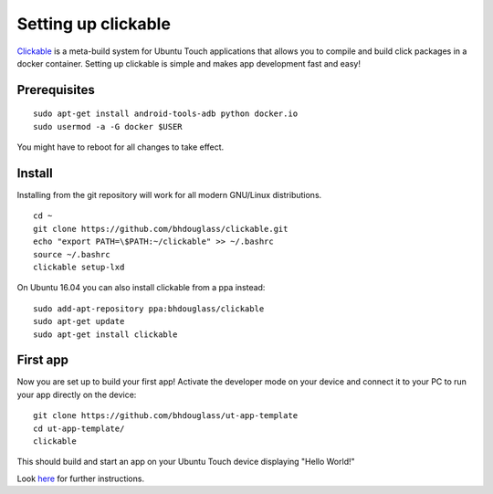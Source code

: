 Setting up clickable
====================

`Clickable <https://github.com/bhdouglass/clickable>`__ is a meta-build system for Ubuntu Touch applications that allows you to compile and build click packages in a docker container. Setting up clickable is simple and makes app development fast and easy!

Prerequisites
-------------

::

    sudo apt-get install android-tools-adb python docker.io
    sudo usermod -a -G docker $USER

You might have to reboot for all changes to take effect.

Install
-------

Installing from the git repository will work for all modern GNU/Linux distributions.

::

    cd ~
    git clone https://github.com/bhdouglass/clickable.git
    echo "export PATH=\$PATH:~/clickable" >> ~/.bashrc
    source ~/.bashrc
    clickable setup-lxd

On Ubuntu 16.04 you can also install clickable from a ppa instead:

::

    sudo add-apt-repository ppa:bhdouglass/clickable
    sudo apt-get update
    sudo apt-get install clickable

First app
---------

Now you are set up to build your first app! Activate the developer mode on your device and connect it to your PC to run your app directly on the device:

::

    git clone https://github.com/bhdouglass/ut-app-template
    cd ut-app-template/
    clickable

This should build and start an app on your Ubuntu Touch device
displaying "Hello World!"

Look `here <https://github.com/bhdouglass/clickable#usage>`__ for
further instructions.
